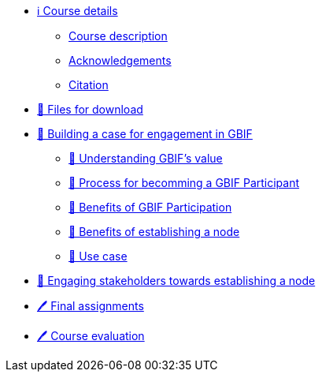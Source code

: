 // Note the "home" section navigation is not currently visible, as the pages use the "home" layout which omits it.
* xref:index.adoc[ℹ️ Course details]
** xref:description.adoc[Course description]
** xref:acknowledgements.adoc[Acknowledgements]
** xref:citation.adoc[Citation]
* xref:downloads.adoc[💾 Files for download]
* xref:case-for-participation.adoc[📘 Building a case for engagement in GBIF]
** xref:understanding-gbif-value.adoc[📖 Understanding GBIF's value]
** xref:participant-process.adoc[📖 Process for becomming a GBIF Participant]
** xref:benefits-of-participation.adoc[📖 Benefits of GBIF Participation]
** xref:benefits-of-node.adoc[📖 Benefits of establishing a node]
** xref:use-cases.adoc[📖 Use case]
* xref:engaging-stakeholders.adoc[📘 Engaging stakeholders towards establishing a node]
* xref:assignments.adoc[🖊️ Final assignments]
* xref:course-evaluation.adoc[🖊️ Course evaluation]
